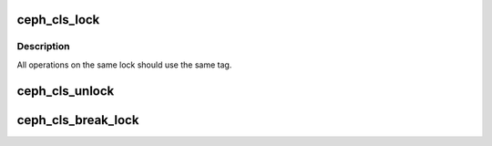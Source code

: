 .. -*- coding: utf-8; mode: rst -*-
.. src-file: net/ceph/cls_lock_client.c

.. _`ceph_cls_lock`:

ceph_cls_lock
=============

.. c:function:: int ceph_cls_lock(struct ceph_osd_client *osdc, struct ceph_object_id *oid, struct ceph_object_locator *oloc, char *lock_name, u8 type, char *cookie, char *tag, char *desc, u8 flags)

    grab rados lock for object

    :param osdc:
        *undescribed*
    :type osdc: struct ceph_osd_client \*

    :param oid:
        object to lock
    :type oid: struct ceph_object_id \*

    :param oloc:
        *undescribed*
    :type oloc: struct ceph_object_locator \*

    :param lock_name:
        the name of the lock
    :type lock_name: char \*

    :param type:
        lock type (CEPH_CLS_LOCK_EXCLUSIVE or CEPH_CLS_LOCK_SHARED)
    :type type: u8

    :param cookie:
        user-defined identifier for this instance of the lock
    :type cookie: char \*

    :param tag:
        user-defined tag
    :type tag: char \*

    :param desc:
        user-defined lock description
    :type desc: char \*

    :param flags:
        lock flags
    :type flags: u8

.. _`ceph_cls_lock.description`:

Description
-----------

All operations on the same lock should use the same tag.

.. _`ceph_cls_unlock`:

ceph_cls_unlock
===============

.. c:function:: int ceph_cls_unlock(struct ceph_osd_client *osdc, struct ceph_object_id *oid, struct ceph_object_locator *oloc, char *lock_name, char *cookie)

    release rados lock for object

    :param osdc:
        *undescribed*
    :type osdc: struct ceph_osd_client \*

    :param oid:
        object to lock
    :type oid: struct ceph_object_id \*

    :param oloc:
        *undescribed*
    :type oloc: struct ceph_object_locator \*

    :param lock_name:
        the name of the lock
    :type lock_name: char \*

    :param cookie:
        user-defined identifier for this instance of the lock
    :type cookie: char \*

.. _`ceph_cls_break_lock`:

ceph_cls_break_lock
===================

.. c:function:: int ceph_cls_break_lock(struct ceph_osd_client *osdc, struct ceph_object_id *oid, struct ceph_object_locator *oloc, char *lock_name, char *cookie, struct ceph_entity_name *locker)

    release rados lock for object for specified client

    :param osdc:
        *undescribed*
    :type osdc: struct ceph_osd_client \*

    :param oid:
        object to lock
    :type oid: struct ceph_object_id \*

    :param oloc:
        *undescribed*
    :type oloc: struct ceph_object_locator \*

    :param lock_name:
        the name of the lock
    :type lock_name: char \*

    :param cookie:
        user-defined identifier for this instance of the lock
    :type cookie: char \*

    :param locker:
        current lock owner
    :type locker: struct ceph_entity_name \*

.. This file was automatic generated / don't edit.

